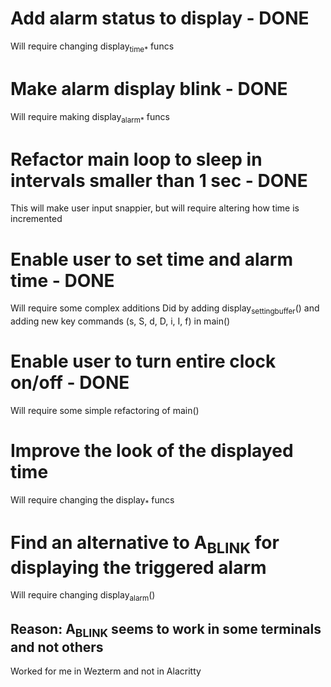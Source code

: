 * Add alarm status to display - DONE
Will require changing display_time_* funcs

* Make alarm display blink - DONE
Will require making display_alarm_* funcs

* Refactor main loop to sleep in intervals smaller than 1 sec - DONE
This will make user input snappier, but will require altering how time is incremented

* Enable user to set time and alarm time - DONE
Will require some complex additions
Did by adding display_setting_buffer() and adding new key commands (s, S, d, D, i, I, f) in main()

* Enable user to turn entire clock on/off - DONE
Will require some simple refactoring of main()

* Improve the look of the displayed time
Will require changing the display_* funcs

* Find an alternative to A_BLINK for displaying the triggered alarm
Will require changing display_alarm()
** Reason: A_BLINK seems to work in some terminals and not others
Worked for me in Wezterm and not in Alacritty





